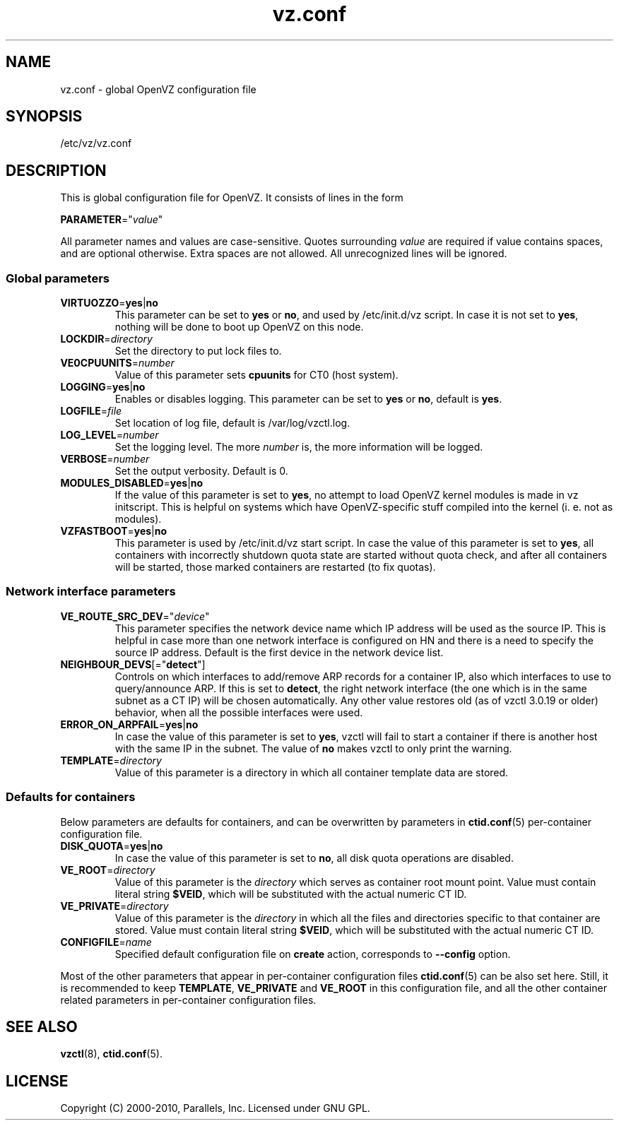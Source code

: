 .TH vz.conf 5 "16 Nov 2010" "OpenVZ" "Containers"
.SH NAME
vz.conf \- global OpenVZ configuration file
.SH SYNOPSIS
/etc/vz/vz.conf
.SH DESCRIPTION
This is global configuration file for OpenVZ.
It consists of lines in the form
.PP
\fBPARAMETER\fR="\fIvalue\fR"
.PP
All parameter names and values are case-sensitive.
Quotes surrounding \fIvalue\fR are required if value contains spaces, and
are optional otherwise. Extra spaces are not allowed. All unrecognized lines
will be ignored.
.SS Global parameters
.IP \fBVIRTUOZZO\fR=\fByes\fR|\fBno\fR
This parameter can be set to \fByes\fR or \fBno\fR, and used by
\f(CW/etc/init.d/vz\fR script. In case it is not
set to \fByes\fR, nothing will be done to boot up OpenVZ on this node.
.IP "\fBLOCKDIR\fR=\fIdirectory\fR"
Set the directory to put lock files to.
.IP \fBVE0CPUUNITS\fR=\fInumber\fR
Value of this parameter sets \fBcpuunits\fR for CT0 (host system).
.IP "\fBLOGGING\fR=\fByes\fR|\fBno\fR"
Enables or disables logging. This parameter can be set to \fByes\fR or
\fBno\fR, default is \fByes\fR.
.IP \fBLOGFILE\fR=\fIfile\fR
Set location of log file, default is \f(CR/var/log/vzctl.log\fR.
.IP "\fBLOG_LEVEL\fR=\fInumber\fR"
Set the logging level. The more \fInumber\fR is, the more information will be
logged.
.IP "\fBVERBOSE\fR=\fInumber\fR"
Set the output verbosity. Default is 0.
.IP "\fBMODULES_DISABLED\fR=\fByes\fR|\fBno\fR
If the value of this parameter is set to \fByes\fR, no attempt to load
OpenVZ kernel modules is made in vz initscript. This is helpful on systems
which have OpenVZ-specific stuff compiled into the kernel (i. e. not
as modules).
.IP \fBVZFASTBOOT\fR=\fByes\fR|\fBno\fR
This parameter is used by \f(CR/etc/init.d/vz start\fR script. In case the value
of this parameter is set to \fByes\fR, all containers with incorrectly shutdown
quota state are started without quota check, and after all containers will be
started, those marked containers are restarted (to fix quotas).
.SS Network interface parameters
.IP \fBVE_ROUTE_SRC_DEV\fR="\fIdevice\fR"
This parameter specifies the network device name which IP address will be
used as the source IP. This is helpful in case more than one network
interface is configured on HN and there is a need to specify the source
IP address. Default is the first device in the network device list.
.IP \fBNEIGHBOUR_DEVS\fR[="\fBdetect\fR"]
Controls on which interfaces to add/remove ARP records for a container IP, also
which interfaces to use to query/announce ARP. If this is set to \fBdetect\fR,
the right network interface (the one which is in the same subnet as a CT IP)
will be chosen automatically. Any other value restores old (as of vzctl 3.0.19
or older) behavior, when all the possible interfaces were used.
.IP \fBERROR_ON_ARPFAIL\fR=\fByes\fR|\fBno\fR
In case the value of this parameter is set to \fByes\fR, vzctl will fail to
start a container if there is another host with the same IP in the subnet.
The value of \fBno\fR makes vzctl to only print the warning.
.IP \fBTEMPLATE\fR=\fIdirectory\fR
Value of this parameter is a directory in which all container template data are
stored.
.SS Defaults for containers
Below parameters are defaults for containers, and can be overwritten by
parameters in \fBctid.conf\fR(5) per-container configuration file.
.IP \fBDISK_QUOTA\fR=\fByes\fR|\fBno\fR
In case the value of this parameter is set to \fBno\fR, all disk
quota operations are disabled.
.IP \fBVE_ROOT\fR=\fIdirectory\fR
Value of this parameter is the \fIdirectory\fR which serves as container root
mount point. Value must contain literal string \fB$VEID\fR, which will be
substituted with the actual numeric CT ID.
.IP \fBVE_PRIVATE\fR=\fIdirectory\fR
Value of this parameter is the \fIdirectory\fR in which all the
files and directories specific to that container are stored. Value must contain
literal string \fB$VEID\fR, which will be substituted with the actual
numeric CT ID.
.IP \fBCONFIGFILE\fR=\fIname\fR
Specified default configuration file on \fBcreate\fR action, corresponds to
\fB--config\fR option.
.PP
Most of the other parameters that appear in per-container configuration files
\fBctid.conf\fR(5) can be also set here. Still, it is recommended to keep
\fBTEMPLATE\fR, \fBVE_PRIVATE\fR and \fBVE_ROOT\fR in this configuration
file, and all the other container related parameters in per-container
configuration files.
.SH SEE ALSO
.BR vzctl (8),
.BR ctid.conf (5).
.SH LICENSE
Copyright (C) 2000-2010, Parallels, Inc. Licensed under GNU GPL.
